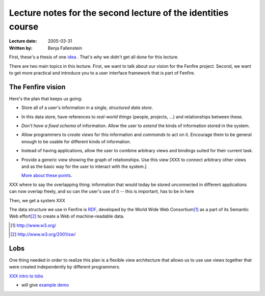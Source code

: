 =============================================================
Lecture notes for the second lecture of the identities course
=============================================================

:Lecture date: 2005-03-31
:Written by: Benja Fallenstein

First, these's a thesis of one `idea <../issues/one-idea-is/>`_ .
That's why we didn't get all done for this lecture.

There are two main topics in this lecture. First, we want to
talk about our vision for the Fenfire project. Second, we want
to get more practical and introduce you to a user interface framework
that is part of Fenfire.


The Fenfire vision
==================

Here's the plan that keeps us going:

- Store all of a user's information in a *single, structured data store*.

- In this data store, have references to *real-world things*
  (people, projects, ...) and relationships between these.

- *Don't have a fixed schema* of information. Allow the user to *extend*
  the kinds of information stored in the system.

- Allow programmers to *create views* for this information and *commands*
  to act on it. Encourage them to be general enough to be usable
  for different kinds of information.

- Instead of having applications, allow the user to combine arbitrary views
  and bindings suited for their current task.

- Provide a generic view showing the graph of relationships.
  Use this view [XXX to connect arbitrary other views and as the basic way
  for the user to interact with the system.]

  `More about these points. <plan.html>`_


XXX where to say the overlapping thing: information that would
today be stored unconnected in different applications can now
overlap freely, and so can the user's use of it -- this is important,
has to be in here


Then, we get a system XXX

The data structure we use in Fenfire is `RDF <rdf.html>`_,
developed by the World Wide Web Consortium\ [#]_ as a part of its
Semantic Web effort\ [#]_ to create a Web of machine-readable data.

.. [#] http://www.w3.org/
.. [#] http://www.w3.org/2001/sw/



Lobs
====

One thing needed in order to realize this plan is a flexible view architecture
that allows us to use use views together that were created independently
by different programmers.

`XXX intro to lobs <../issues/intro-to-lobs/>`_

- will give `example demo <puzzle-waltrough.html>`_
